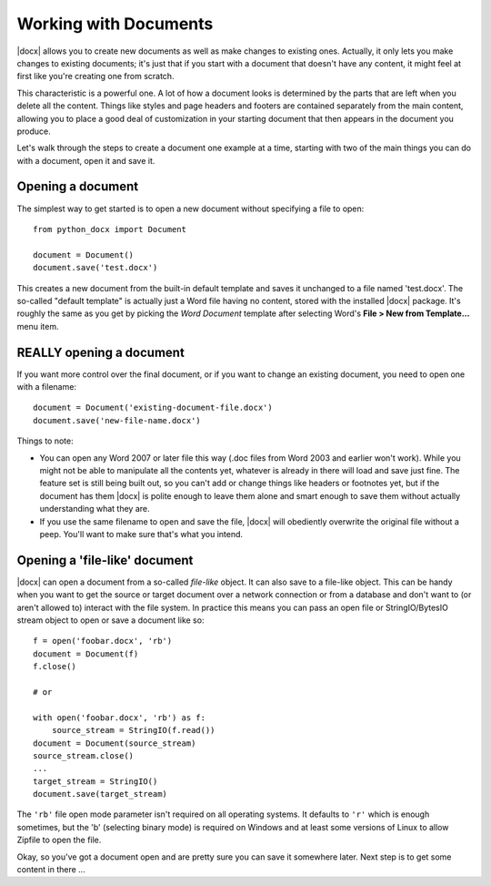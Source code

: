 .. _documents:

Working with Documents
==========================

|docx| allows you to create new documents as well as make changes to existing
ones. Actually, it only lets you make changes to existing documents; it's just
that if you start with a document that doesn't have any content, it might feel
at first like you're creating one from scratch.

This characteristic is a powerful one. A lot of how a document looks is
determined by the parts that are left when you delete all the content. Things
like styles and page headers and footers are contained separately from the main
content, allowing you to place a good deal of customization in your starting
document that then appears in the document you produce.

Let's walk through the steps to create a document one example at a time,
starting with two of the main things you can do with a document, open it and
save it.


Opening a document
------------------

The simplest way to get started is to open a new document without specifying
a file to open::

    from python_docx import Document

    document = Document()
    document.save('test.docx')

This creates a new document from the built-in default template and saves it
unchanged to a file named 'test.docx'. The so-called "default template" is
actually just a Word file having no content, stored with the installed |docx|
package. It's roughly the same as you get by picking the *Word Document*
template after selecting Word's **File > New from Template...** menu item.


REALLY opening a document
-------------------------

If you want more control over the final document, or if you want to change an
existing document, you need to open one with a filename::

    document = Document('existing-document-file.docx')
    document.save('new-file-name.docx')

Things to note:

* You can open any Word 2007 or later file this way (.doc files from Word 2003
  and earlier won't work). While you might not be able to manipulate all the
  contents yet, whatever is already in there will load and save just fine. The
  feature set is still being built out, so you can't add or change things like
  headers or footnotes yet, but if the document has them |docx| is polite
  enough to leave them alone and smart enough to save them without actually
  understanding what they are.

* If you use the same filename to open and save the file, |docx| will obediently
  overwrite the original file without a peep. You'll want to make sure that's
  what you intend.


Opening a 'file-like' document
------------------------------

|docx| can open a document from a so-called *file-like* object. It can also
save to a file-like object. This can be handy when you want to get the source
or target document over a network connection or from a database and don't want
to (or aren't allowed to) interact with the file system. In practice this means
you can pass an open file or StringIO/BytesIO stream object to open or save
a document like so::

    f = open('foobar.docx', 'rb')
    document = Document(f)
    f.close()

    # or

    with open('foobar.docx', 'rb') as f:
        source_stream = StringIO(f.read())
    document = Document(source_stream)
    source_stream.close()
    ...
    target_stream = StringIO()
    document.save(target_stream)

The ``'rb'`` file open mode parameter isn't required on all operating
systems. It defaults to ``'r'`` which is enough sometimes, but the 'b'
(selecting binary mode) is required on Windows and at least some versions of
Linux to allow Zipfile to open the file.

Okay, so you've got a document open and are pretty sure you can save it
somewhere later. Next step is to get some content in there ...

